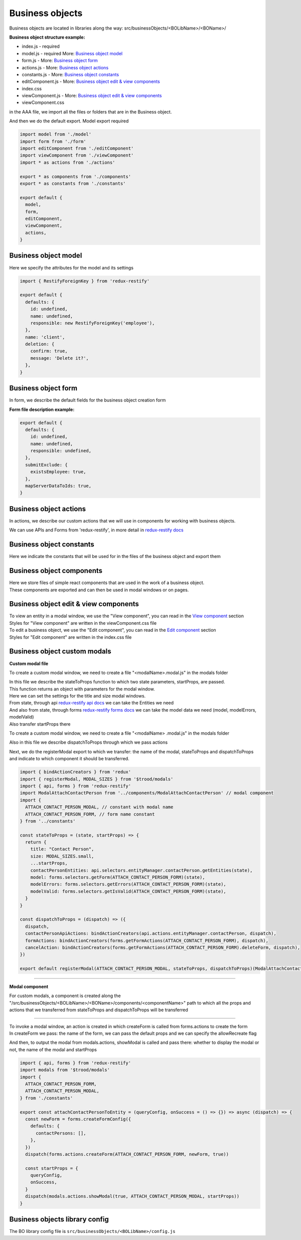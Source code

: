 =================
Business objects
=================

Business objects are located in libraries along the way: src/businessObjects/<BOLibName>/<BOName>/

**Business object structure example:**

* index.js  - required
* model.js  - required More: `Business object model`_
* form.js - More: `Business object form`_
* actions.js - More: `Business object actions`_
* constants.js - More: `Business object constants`_
* editComponent.js - More: `Business object edit & view components`_
* index.css
* viewComponent.js - More: `Business object edit & view components`_
* viewComponent.css

in the AAA file, we import all the files or folders that are in the Business object.

And then we do the default export. Model export required

.. code-block:: javascript

  import model from './model'
  import form from './form'
  import editComponent from './editComponent'
  import viewComponent from './viewComponent'
  import * as actions from './actions'

  export * as components from './components'
  export * as constants from './constants'

  export default {
    model,
    form,
    editComponent,
    viewComponent,
    actions,
  }

**********************
Business object model
**********************

Here we specify the attributes for the model and its settings

.. attribute:: defaults

    here you can set default values and link with other business objects

.. attribute:: name

    Business objects name

.. attribute:: notEdit

    disabling editing, by default it is **false**

.. attribute:: deletion

    deletion process tincture

    .. attribute:: confirm

        show confirmation or not, by default it is **false**

    .. attribute:: message

        message in the deletion confirmation module

.. code-block:: javascript

  import { RestifyForeignKey } from 'redux-restify'

  export default {
    defaults: {
      id: undefined,
      name: undefined,
      responsible: new RestifyForeignKey('employee'),
    },
    name: 'client',
    deletion: {
      confirm: true,
      message: 'Delete it?',
    },
  }

*********************
Business object form
*********************

In form, we describe the default fields for the business object creation form

.. attribute:: defaults

    the name of the library for working with a business object.

.. attribute:: submitExclude

    an object which indicates which fields should be excluded from sending to the server

.. attribute:: mapServerDataToIds

    specify to match server data with identifiers or not

**Form file description example:**

.. code-block:: javascript

  export default {
    defaults: {
      id: undefined,
      name: undefined,
      responsible: undefined,
    },
    submitExclude: {
      existsEmployee: true,
    },
    mapServerDataToIds: true,
  }


************************
Business object actions
************************

.. _`redux-restify docs`: https://github.com/DeyLak/redux-restify/blob/master/docs/

In actions, we describe our custom actions that we will use in components for working with business objects.

We can use APIs and Forms from 'redux-restify', in more detail in `redux-restify docs`_

**************************
Business object constants
**************************

Here we indicate the constants that will be used for in the files of the business object and export them

***************************
Business object components
***************************

| Here we store files of simple react components that are used in the work of a business object.
| These components are exported and can then be used in modal windows or on pages.

***************************************
Business object edit & view components
***************************************

.. _`View component`: /troodsdk/front/api/viewComponent.html

.. _`Edit component`: /troodsdk/front/api/editComponent.html

| To view an entity in a modal window, we use the "View component", you can read in the `View component`_ section
| Styles for "View component" are written in the viewComponent.css file

| To edit a business object, we use the "Edit component", you can read in the `Edit component`_ section
| Styles for "Edit component" are written in the index.css file

************************************
Business object custom modals
************************************

.. _`redux-restify forms docs`: https://github.com/DeyLak/redux-restify/blob/master/docs/forms.md
.. _`redux-restify api docs`: https://github.com/DeyLak/redux-restify/blob/master/docs/api.md

**Custom modal file**

To create a custom modal window, we need to create a file "<modalName>.modal.js" in the modals folder

| In this file we describe the stateToProps function to which two state parameters, startProps, are passed.
| This function returns an object with parameters for the modal window.
| Here we can set the settings for the title and size modal windows.
| From state, through api `redux-restify api docs`_ we can take the Entities we need
| And also from state, through forms `redux-restify forms docs`_ we can take the model data we need (model, modelErrors, modelValid)
| Also transfer startProps there

To create a custom modal window, we need to create a file "<modalName> .modal.js" in the modals folder

Also in this file we describe dispatchToProps through which we pass actions

Next, we do the registerModal export to which we transfer: the name of the modal, stateToProps and dispatchToProps and indicate to which component it should be transferred.

.. code-block:: javascript

  import { bindActionCreators } from 'redux'
  import { registerModal, MODAL_SIZES } from '$trood/modals'
  import { api, forms } from 'redux-restify'
  import ModalAttachContactPerson from '../components/ModalAttachContactPerson' // modal component
  import {
    ATTACH_CONTACT_PERSON_MODAL, // constant with modal name
    ATTACH_CONTACT_PERSON_FORM, // form name constant
  } from '../constants'

  const stateToProps = (state, startProps) => {
    return {
      title: "Contact Person",
      size: MODAL_SIZES.small,
      ...startProps,
      contactPersonEntities: api.selectors.entityManager.contactPerson.getEntities(state),
      model: forms.selectors.getForm(ATTACH_CONTACT_PERSON_FORM)(state),
      modelErrors: forms.selectors.getErrors(ATTACH_CONTACT_PERSON_FORM)(state),
      modelValid: forms.selectors.getIsValid(ATTACH_CONTACT_PERSON_FORM)(state),
    }
  }

  const dispatchToProps = (dispatch) => ({
    dispatch,
    contactPersonApiActions: bindActionCreators(api.actions.entityManager.contactPerson, dispatch),
    formActions: bindActionCreators(forms.getFormActions(ATTACH_CONTACT_PERSON_FORM), dispatch),
    cancelAction: bindActionCreators(forms.getFormActions(ATTACH_CONTACT_PERSON_FORM).deleteForm, dispatch),
  })

  export default registerModal(ATTACH_CONTACT_PERSON_MODAL, stateToProps, dispatchToProps)(ModalAttachContactPerson)

--------

**Modal component**

For custom modals, a component is created along the "/src/businessObjects/<BOLibName>/<BOName>/components/<componentName>" path to which all the props and actions that we transferred from stateToProps and dispatchToProps will be transferred

--------

| To invoke a modal window, an action is created in which createForm is called from forms.actions to create the form
| In createForm we pass: the name of the form, we can pass the default props and we can specify the allowRecreate flag

And then, to output the modal from modals.actions, showModal is called and pass there: whether to display the modal or not, the name of the modal and startProps

.. code-block:: javascript

  import { api, forms } from 'redux-restify'
  import modals from '$trood/modals'
  import {
    ATTACH_CONTACT_PERSON_FORM,
    ATTACH_CONTACT_PERSON_MODAL,
  } from './constants'

  export const attachContactPersonToEntity = (queryConfig, onSuccess = () => {}) => async (dispatch) => {
    const newForm = forms.createFormConfig({
      defaults: {
        contactPersons: [],
      },
    })
    dispatch(forms.actions.createForm(ATTACH_CONTACT_PERSON_FORM, newForm, true))

    const startProps = {
      queryConfig,
      onSuccess,
    }
    dispatch(modals.actions.showModal(true, ATTACH_CONTACT_PERSON_MODAL, startProps))
  }

********************************
Business objects library config
********************************

The BO library config file is ``src/businessObjects/<BOLibName>/config.js``

.. attribute:: title

    Business objects library name

.. attribute:: models

    Models are an array of objects that describe attributes for configuring a business object.

    .. attribute:: title

        Business object name

    .. attribute:: dependsOn

        an array of other business objects on which our described business object depends

    .. attribute:: services

        array of services with which our business object is associated

    .. attribute:: modal

        settings for modal window

        .. attribute:: size

            modal window size

    .. attribute:: viewModal

        settings for modal window

        .. attribute:: size

            modal window size
